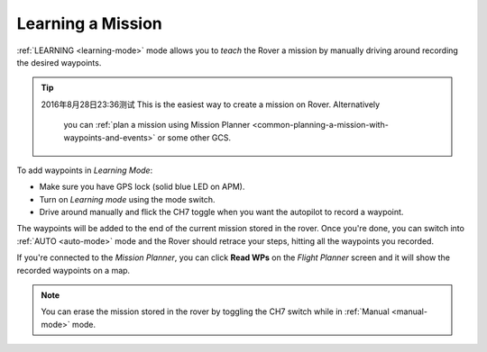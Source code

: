 .. _learning-a-mission:

==================
Learning a Mission
==================

:ref:`LEARNING <learning-mode>` mode allows you to *teach* the Rover a
mission by manually driving around recording the desired waypoints.

.. tip::

 2016年8月28日23:36测试
 This is the easiest way to create a mission on Rover. Alternatively
   you can :ref:`plan a mission using Mission Planner <common-planning-a-mission-with-waypoints-and-events>` or some
   other GCS.

To add waypoints in *Learning Mode*:

-  Make sure you have GPS lock (solid blue LED on APM).
-  Turn on *Learning mode* using the mode switch.
-  Drive around manually and flick the CH7 toggle when you want the
   autopilot to record a waypoint.

The waypoints will be added to the end of the current mission stored in
the rover. Once you're done, you can switch into :ref:`AUTO <auto-mode>`
mode and the Rover should retrace your steps, hitting all the waypoints
you recorded.

If you're connected to the *Mission Planner*, you can click **Read WPs**
on the *Flight Planner* screen and it will show the recorded waypoints
on a map.

.. note::

   You can erase the mission stored in the rover by toggling the CH7
   switch while in :ref:`Manual <manual-mode>` mode.
